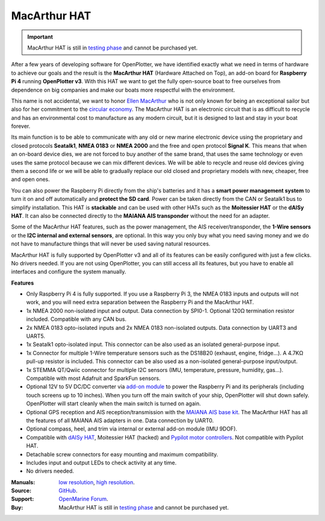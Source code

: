 .. _macarthur:

MacArthur HAT
#############

.. important::

	MacArthur HAT is still in `testing phase <https://forum.openmarine.net/showthread.php?tid=4536>`_ and cannot be purchased yet.

.. image:: https://raw.githubusercontent.com/OpenMarine/MacArthur-HAT/main/images/macarthur-render.jpg
	:alt: MacArthur HAT

After a few years of developing software for OpenPlotter, we have identified exactly what we need in terms of hardware to achieve our goals and the result is the **MacArthur HAT** (Hardware Attached on Top), an add-on board for **Raspberry Pi 4** running **OpenPlotter v3**. With this HAT we want to get the fully open-source boat to free ourselves from dependence on big companies and make our boats more respectful with the environment.

This name is not accidental, we want to honor `Ellen MacArthur <https://en.wikipedia.org/wiki/Ellen_MacArthur>`_ who is not only known for being an exceptional sailor but also for her commitment to the `circular economy <https://ellenmacarthurfoundation.org/>`_. The MacArthur HAT is an electronic circuit that is as difficult to recycle and has an environmental cost to manufacture as any modern circuit, but it is designed to last and stay in your boat forever.

Its main function is to be able to communicate with any old or new marine electronic device using the proprietary and closed protocols **Seatalk1**, **NMEA 0183** or **NMEA 2000** and the free and open protocol **Signal K**. This means that when an on-board device dies, we are not forced to buy another of the same brand, that uses the same technology or even uses the same protocol because we can mix different devices. We will be able to recycle and reuse old devices giving them a second life or we will be able to gradually replace our old closed and proprietary models with new, cheaper, free and open ones.

You can also power the Raspberry Pi directly from the ship's batteries and it has a **smart power management system** to turn it on and off automatically and **protect the SD card**. Power can be taken directly from the CAN or Seatalk1 bus to simplify installation. This HAT is **stackable** and can be used with other HATs such as the **Moitessier HAT** or the **dAISy HAT**. It can also be connected directly to the **MAIANA AIS transponder** without the need for an adapter.

Some of the MacArthur HAT features, such as the power management, the AIS receiver/transponder, the **1-Wire sensors** or the **I2C internal and external sensors**, are optional. In this way you only buy what you need saving money and we do not have to manufacture things that will never be used saving natural resources.

MacArthur HAT is fully supported by OpenPlotter v3 and all of its features can be easily configured with just a few clicks. No drivers needed. If you are not using OpenPlotter, you can still access all its features, but you have to enable all interfaces and configure the system manually.

.. image:: https://raw.githubusercontent.com/OpenMarine/MacArthur-HAT/main/images/macarthur-diagram.png
	:alt: MacArthur HAT features

**Features**

- Only Raspberry Pi 4 is fully supported. If you use a Raspberry Pi 3, the NMEA 0183 inputs and outputs will not work, and you will need extra separation between the Raspberry Pi and the MacArthur HAT.

- 1x NMEA 2000 non-isolated input and output. Data connection by SPI0-1. Optional 120Ω termination resistor included. Compatible with any CAN bus.

- 2x NMEA 0183 opto-isolated inputs and 2x NMEA 0183 non-isolated outputs. Data connection by UART3 and UART5.

- 1x Seatalk1 opto-isolated input. This connector can be also used as an isolated general-purpose input.

- 1x Connector for multiple 1-Wire temperature sensors such as the DS18B20 (exhaust, engine, fridge...). A 4.7KΩ pull-up resistor is included. This connector can be also used as a non-isolated general-purpose input/output.

- 1x STEMMA QT/Qwiic connector for multiple I2C sensors (IMU, temperature, pressure, humidity, gas...). Compatible with most Adafruit and SparkFun sensors.

- Optional 12V to 5V DC/DC converter via `add-on module <https://shop.openmarine.net/home/24-power-module-for-macarthur-hat.html>`_ to power the Raspberry Pi and its peripherals (including touch screens up to 10 inches). When you turn off the main switch of your ship, OpenPlotter will shut down safely. OpenPlotter will start cleanly when the main switch is turned on again.

- Optional GPS reception and AIS reception/transmission with the `MAIANA AIS base kit <https://shop.openmarine.net/home/15-maiana-ais-base-kit.html>`_. The MacArthur HAT has all the features of all MAIANA AIS adapters in one. Data connection by UART0.

- Optional compass, heel, and trim via internal or external add-on module (IMU 9DOF).

- Compatible with `dAISy HAT <https://shop.openmarine.net/home/14-daisy-hat-ais-receiver.html>`_, Moitessier HAT (hacked) and `Pypilot motor controllers <https://pypilot.org/opencart/index.php?route=product/category&path=59>`_. Not compatible with Pypilot HAT.

- Detachable screw connectors for easy mounting and maximum compatibility.

- Includes input and output LEDs to check activity at any time.

- No drivers needed.


:Manuals: `low resolution <https://github.com/OpenMarine/MacArthur-HAT/blob/main/Documentation_low.pdf>`_, `high resolution <https://github.com/OpenMarine/MacArthur-HAT/blob/main/Documentation.pdf>`_.

:Source: `GitHub <https://github.com/OpenMarine/MacArthur-HAT>`_.

:Support: `OpenMarine Forum <https://forum.openmarine.net/forumdisplay.php?fid=29>`_.

:Buy: MacArthur HAT is still in `testing phase <https://forum.openmarine.net/showthread.php?tid=4536>`_ and cannot be purchased yet.

.. raw:: html

    <p><iframe width="560" height="315" src="https://www.youtube.com/embed/w-2oEoNx8MA" title="YouTube video player" frameborder="0" allow="accelerometer; autoplay; clipboard-write; encrypted-media; gyroscope; picture-in-picture; web-share" allowfullscreen></iframe></p>